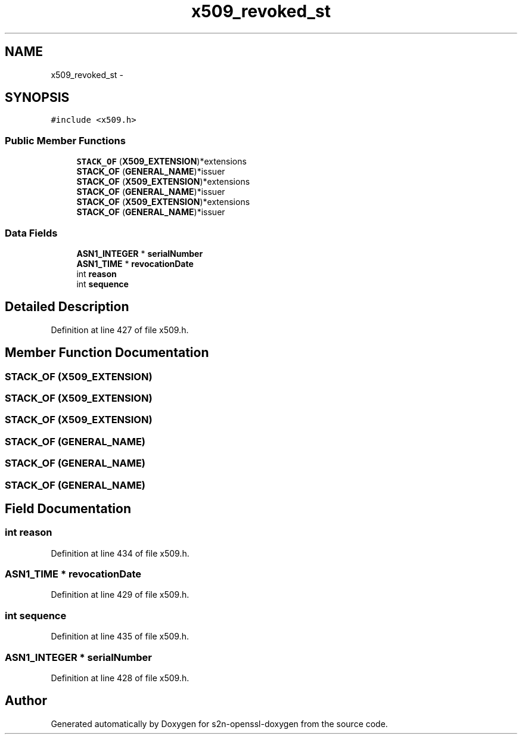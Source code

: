 .TH "x509_revoked_st" 3 "Thu Jun 30 2016" "s2n-openssl-doxygen" \" -*- nroff -*-
.ad l
.nh
.SH NAME
x509_revoked_st \- 
.SH SYNOPSIS
.br
.PP
.PP
\fC#include <x509\&.h>\fP
.SS "Public Member Functions"

.in +1c
.ti -1c
.RI "\fBSTACK_OF\fP (\fBX509_EXTENSION\fP)*extensions"
.br
.ti -1c
.RI "\fBSTACK_OF\fP (\fBGENERAL_NAME\fP)*issuer"
.br
.ti -1c
.RI "\fBSTACK_OF\fP (\fBX509_EXTENSION\fP)*extensions"
.br
.ti -1c
.RI "\fBSTACK_OF\fP (\fBGENERAL_NAME\fP)*issuer"
.br
.ti -1c
.RI "\fBSTACK_OF\fP (\fBX509_EXTENSION\fP)*extensions"
.br
.ti -1c
.RI "\fBSTACK_OF\fP (\fBGENERAL_NAME\fP)*issuer"
.br
.in -1c
.SS "Data Fields"

.in +1c
.ti -1c
.RI "\fBASN1_INTEGER\fP * \fBserialNumber\fP"
.br
.ti -1c
.RI "\fBASN1_TIME\fP * \fBrevocationDate\fP"
.br
.ti -1c
.RI "int \fBreason\fP"
.br
.ti -1c
.RI "int \fBsequence\fP"
.br
.in -1c
.SH "Detailed Description"
.PP 
Definition at line 427 of file x509\&.h\&.
.SH "Member Function Documentation"
.PP 
.SS "STACK_OF (\fBX509_EXTENSION\fP)"

.SS "STACK_OF (\fBX509_EXTENSION\fP)"

.SS "STACK_OF (\fBX509_EXTENSION\fP)"

.SS "STACK_OF (\fBGENERAL_NAME\fP)"

.SS "STACK_OF (\fBGENERAL_NAME\fP)"

.SS "STACK_OF (\fBGENERAL_NAME\fP)"

.SH "Field Documentation"
.PP 
.SS "int reason"

.PP
Definition at line 434 of file x509\&.h\&.
.SS "\fBASN1_TIME\fP * revocationDate"

.PP
Definition at line 429 of file x509\&.h\&.
.SS "int sequence"

.PP
Definition at line 435 of file x509\&.h\&.
.SS "\fBASN1_INTEGER\fP * serialNumber"

.PP
Definition at line 428 of file x509\&.h\&.

.SH "Author"
.PP 
Generated automatically by Doxygen for s2n-openssl-doxygen from the source code\&.
